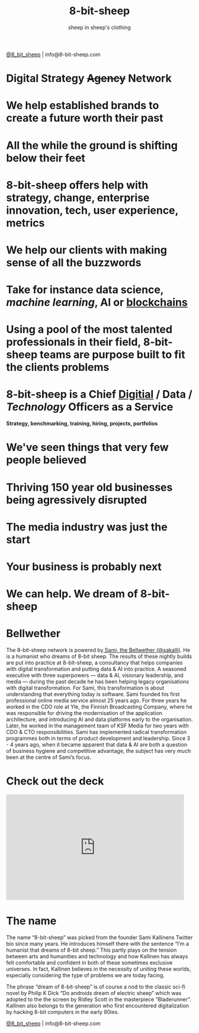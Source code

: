 #+Title: 8-bit-sheep
#+Author: sheep in sheep's clothing
#+Email: info@8-bit-sheep.com

#+HTML_HEAD_EXTRA:  <link rel="stylesheet" media="screen" href="https://fontlibrary.org/face/nimbus-sans-l" type="text/css"/> 
#+HTML_HEAD: <link rel="stylesheet" type="text/css" href="./8bs.css"/>
#+HTML_HEAD_EXTRA: <link rel="stylesheet" type="text/css" href="./8bs.css"/>
#+OPTIONS: num:nil
#+OPTIONS: toc:nil
#+OPTIONS: ^:nil
[[file:logoanimation.gif]]

  #+BEGIN_CENTER
[[https://twitter.com/8_bit_sheep][@8_bit_sheep]] | info@8-bit-sheep.com 
  #+END_CENTER

* Digital Strategy +Agency+ Network
* We help established brands to create a future worth their past
* All the while the ground is shifting below their feet
* 8-bit-sheep offers help with strategy, change, enterprise innovation, tech, user experience, metrics
* We help our clients with making sense of all the buzzwords
* Take for instance *data science*, /machine learning/, AI or _blockchains_
* Using a pool of the most talented professionals in their field, 8-bit-sheep teams are purpose built to fit the clients problems
* 8-bit-sheep is a Chief _Digitial_ / *Data* / /Technology/ Officers as a Service
#+BEGIN_CENTER
 *Strategy, benchmarking, training, hiring, projects, portfolios*
#+END_CENTER
* We've seen things that very few people believed
* Thriving 150 year old businesses being agressively disrupted
* The media industry was just the start
* Your business is probably next
* We can help. We dream of 8-bit-sheep


* *Bellwether*

  #+BEGIN_CENTER
[[file:sami-by-aino.jpg]]

  #+END_CENTER
The 8-bit-sheep network is powered by[[https://twitter.com/sakalli][ Sami, the Bellwether (@sakalli)]]. He is a humanist who dreams of 8-bit sheep. The results of these nightly builds are put into practice at 8-bit-sheep, a consultancy that helps companies with digital transformation and putting data & AI into practice. A seasoned executive with three superpowers — data & AI, visionary leadership, and media — during the past decade he has been helping legacy organisations with digital transformation. For Sami, this transformation is about understanding that everything today is software.
Sami founded his first professional online media service almost 25 years ago. For three years he worked in the CDO role at Yle, the Finnish Broadcasting Company, where he was responsible for driving the modernisation of the application architecture, and introducing AI and data platforms early to the organisation. Later, he worked in the management team of KSF Media for two years with CDO & CTO responsibilities. Sami has implemented radical transformation programmes both in terms of product development and leadership. Since 3 - 4 years ago, when it became apparent that data & AI are both a question of business hygiene and competitive advantage, the subject has very much been at the centre of Sami’s focus.

* Check out the deck

#+BEGIN_CENTER

#+HTML: <iframe src="https://docs.google.com/presentation/d/e/2PACX-1vS13kNT1Zwq6hz9cE7B4_87E1uAKzFu23G0PW-EXWw8CYXqfBYIOuzgjSKOBd4RFjZuc6dtB8gm80i1/embed?start=false&loop=false&delayms=3000" frameborder="0" width="480" height="285" allowfullscreen="true" mozallowfullscreen="true" webkitallowfullscreen="true"></iframe>

#+END_CENTER

* The name

The name “8-bit-sheep” was picked from the 
founder Sami Kallinens Twitter bio since many years. He introduces himself there with the sentence “I’m a humanist that dreams of 8-bit sheep.” This partly plays on the tension between arts and humanities and technology and how Kallinen has always felt comfortable and confident in both of these sometimes exclusive universes. In fact, Kallinen believes in the necessity of uniting these worlds, especially considering the type of problems 
we are today facing. 

The phrase “dream of 8-bit-sheep” is of 
course a nod to the classic sci-fi novel by Philip K Dick “Do androids dream of electric sheep” which was adopted to the the screen by Ridley Scott in the masterpiece “Bladerunner”. Kallinen also belongs to the generation who first encountered digitalization by hacking 8-bit computers in the early 80ies.




  #+BEGIN_CENTER
    

[[https://twitter.com/8_bit_sheep][@8_bit_sheep]] | info@8-bit-sheep.com 
  #+END_CENTER


